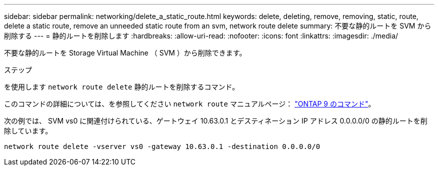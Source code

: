 ---
sidebar: sidebar 
permalink: networking/delete_a_static_route.html 
keywords: delete, deleting, remove, removing, static, route, delete a static route, remove an unneeded static route from an svm, network route delete 
summary: 不要な静的ルートを SVM から削除する 
---
= 静的ルートを削除します
:hardbreaks:
:allow-uri-read: 
:nofooter: 
:icons: font
:linkattrs: 
:imagesdir: ./media/


[role="lead"]
不要な静的ルートを Storage Virtual Machine （ SVM ）から削除できます。

.ステップ
を使用します `network route delete` 静的ルートを削除するコマンド。

このコマンドの詳細については、を参照してください `network route` マニュアルページ： http://docs.netapp.com/ontap-9/topic/com.netapp.doc.dot-cm-cmpr/GUID-5CB10C70-AC11-41C0-8C16-B4D0DF916E9B.html["ONTAP 9 のコマンド"^]。

次の例では、 SVM vs0 に関連付けられている、ゲートウェイ 10.63.0.1 とデスティネーション IP アドレス 0.0.0.0/0 の静的ルートを削除しています。

....
network route delete -vserver vs0 -gateway 10.63.0.1 -destination 0.0.0.0/0
....